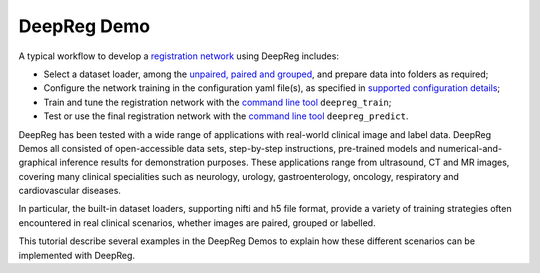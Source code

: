 DeepReg Demo
============

A typical workflow to develop a `registration network`_ using DeepReg
includes:

- Select a dataset loader, among the `unpaired, paired and grouped`_,
  and prepare data into folders as required;
- Configure the network training in the configuration yaml file(s), as
  specified in `supported configuration details`_;
- Train and tune the registration network with the `command line tool`_
  ``deepreg_train``;
- Test or use the final registration network with the `command line tool`_
  ``deepreg_predict``.

DeepReg has been tested with a wide range of applications with
real-world clinical image and label data. DeepReg Demos all consisted of
open-accessible data sets, step-by-step instructions, pre-trained models
and numerical-and-graphical inference results for demonstration
purposes. These applications range from ultrasound, CT and MR images,
covering many clinical specialities such as neurology, urology,
gastroenterology, oncology, respiratory and cardiovascular diseases.

In particular, the built-in dataset loaders, supporting nifti and h5
file format, provide a variety of training strategies often encountered
in real clinical scenarios, whether images are paired, grouped or
labelled.

This tutorial describe several examples in the DeepReg Demos to explain
how these different scenarios can be implemented with DeepReg.

.. _registration network: tutorial/registration.html
.. _unpaired, paired and grouped: docs/dataset_loader.html
.. _supported configuration details: docs/configuration.html
.. _command line tool: docs/cli.html
